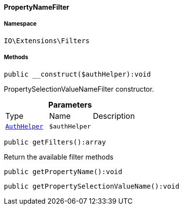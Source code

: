 :table-caption!:
:example-caption!:
:source-highlighter: prettify
:sectids!:

[[io__propertynamefilter]]
==== PropertyNameFilter





===== Namespace

`IO\Extensions\Filters`






===== Methods

[source%nowrap, php]
----

public __construct($authHelper):void

----

    





PropertySelectionValueNameFilter constructor.

.*Parameters*
|===
|Type |Name |Description
|        xref:Authorization.adoc#authorization_services_authhelper[`AuthHelper`]
a|`$authHelper`
|
|===


[source%nowrap, php]
----

public getFilters():array

----

    





Return the available filter methods

[source%nowrap, php]
----

public getPropertyName():void

----

    







[source%nowrap, php]
----

public getPropertySelectionValueName():void

----

    







